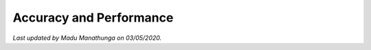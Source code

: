 Accuracy and Performance
========================

.. image:: bench1.png
    :width: 600px
    :align: center
    :height: 900px
    :alt: bench1  

*Last updated by Madu Manathunga on 03/05/2020.*
